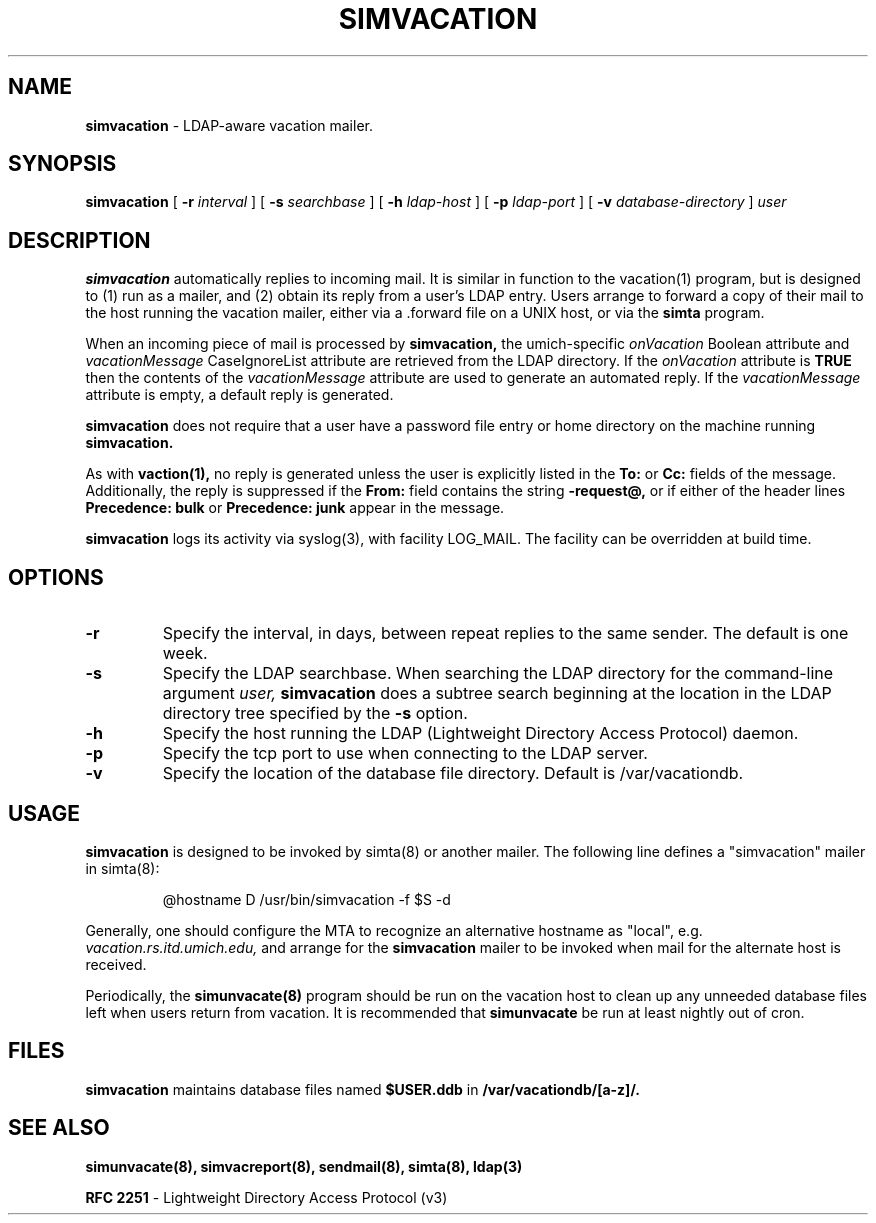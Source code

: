 .TH SIMVACATION "8" "23 February 2005" "U-M LDAP Project" "MAINTENANCE COMMANDS"
.SH NAME
.B simvacation
\- LDAP-aware vacation mailer.
.SH SYNOPSIS
.B simvacation
[
.B \-r
.I interval
]
[
.B \-s
.I searchbase
]
[
.B \-h
.I ldap-host
]
[
.B \-p
.I ldap-port
]
[
.B \-v
.I database-directory
]
.I user
.SH DESCRIPTION
.B
simvacation
automatically replies to incoming mail.  It is similar in function to
the vacation(1) program, but is designed to (1) run as a mailer, and (2)
obtain its reply from a user's LDAP entry.  Users arrange to forward a
copy of their mail to the host running the vacation mailer, either via
a .forward file on a UNIX host, or via the
.B simta
program.
.LP
When an incoming piece of mail is processed by
.B simvacation,
the umich-specific
.I onVacation
Boolean attribute and 
.I vacationMessage
CaseIgnoreList attribute are retrieved from the LDAP directory.
If the
.I onVacation
attribute is
.B TRUE
then the contents of the
.I vacationMessage
attribute are used to generate an automated reply.  If the
.I vacationMessage
attribute is empty, a default reply is generated.
.LP
.B simvacation
does not require that a user have a password file entry or home directory
on the machine running
.B simvacation.
.LP
As with
.B vaction(1),
no reply is generated unless the user is explicitly listed in the
.B To:
or
.B Cc:
fields of the message.  Additionally, the reply is suppressed if the
.B From:
field contains the string
.B -request@,
or if either of the header lines
.B Precedence: bulk
or
.B Precedence: junk
appear in the message.
.LP
.B
simvacation
logs its activity via syslog(3), with facility LOG_MAIL. The facility can be
overridden at build time.
.SH OPTIONS
.TP
.B \-r
Specify the interval, in days, between repeat replies to the same sender. 
The default is one week.
.TP
.B \-s
Specify the LDAP searchbase.  When searching the LDAP directory for
the command-line argument
.I user,
.B simvacation
does a subtree search beginning at the location in the LDAP directory
tree specified by the
.B -s
option.
.TP
.B \-h
Specify the host running the LDAP (Lightweight Directory Access Protocol)
daemon.
.TP
.B \-p
Specify the tcp port to use when connecting to the LDAP server.
.TP
.B \-v
Specify the location of the database file directory.  Default is
/var/vacationdb.

.SH USAGE
.B simvacation
is designed to be invoked by simta(8) or another mailer.
The following line defines a "simvacation" mailer in simta(8):
.IP

@hostname	D	/usr/bin/simvacation -f $S -d 
.LP
Generally, one should configure the MTA to recognize an alternative
hostname as "local", e.g.
.I vacation.rs.itd.umich.edu,
and arrange for the
.B simvacation
mailer to be invoked when mail for the alternate host is received.
.LP
Periodically, the
.B simunvacate(8)
program should be run on the vacation host to clean up any unneeded
database files left when users return from vacation.  It is recommended
that
.B simunvacate
be run at least nightly out of cron.
.SH FILES
.B simvacation
maintains database files named
.B $USER.ddb
in
.B /var/vacationdb/[a-z]/.
.SH SEE ALSO
.BR simunvacate(8),
.BR simvacreport(8),
.BR sendmail(8),
.BR simta(8),
.BR ldap(3)
.LP
.B RFC 2251
\- Lightweight Directory Access Protocol (v3)
.LP
